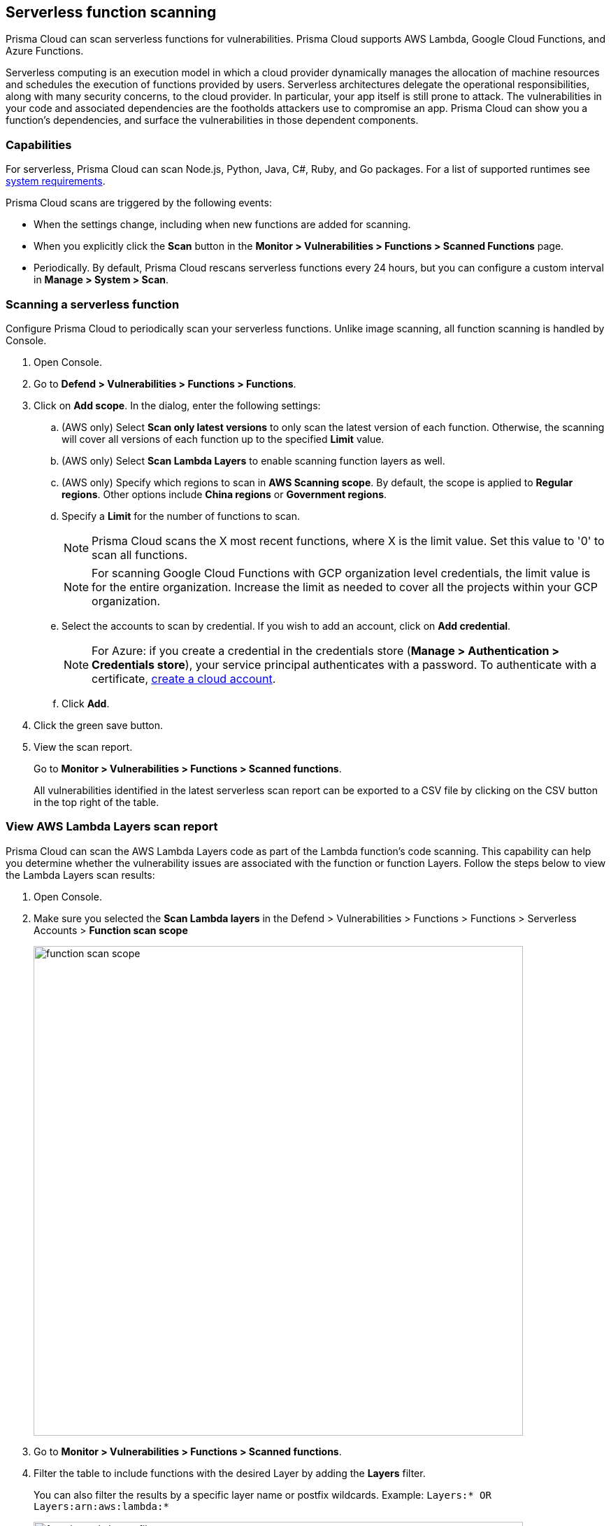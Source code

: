 == Serverless function scanning

Prisma Cloud can scan serverless functions for vulnerabilities.
Prisma Cloud supports AWS Lambda, Google Cloud Functions, and Azure Functions.

Serverless computing is an execution model in which a cloud provider dynamically manages the allocation of machine resources and schedules the execution of functions provided by users.
Serverless architectures delegate the operational responsibilities, along with many security concerns, to the cloud provider. In particular, your app itself is still prone to attack.
The vulnerabilities in your code and associated dependencies are the footholds attackers use to compromise an app.
Prisma Cloud can show you a function's dependencies, and surface the vulnerabilities in those dependent components.


[.section]
=== Capabilities

For serverless, Prisma Cloud can scan Node.js, Python, Java, C#, Ruby, and Go packages.
For a list of supported runtimes see xref:../install/system_requirements.adoc[system requirements].

Prisma Cloud scans are triggered by the following events:

* When the settings change, including when new functions are added for scanning.
* When you explicitly click the *Scan* button in the *Monitor > Vulnerabilities > Functions > Scanned Functions* page.
* Periodically.
By default, Prisma Cloud rescans serverless functions every 24 hours, but you can configure a custom interval in *Manage > System > Scan*.


[.task]
=== Scanning a serverless function

Configure Prisma Cloud to periodically scan your serverless functions.
Unlike image scanning, all function scanning is handled by Console.

[.procedure]
. Open Console.

. Go to *Defend > Vulnerabilities > Functions > Functions*.

. Click on *Add scope*. In the dialog, enter the following settings:

.. (AWS only) Select *Scan only latest versions* to only scan the latest version of each function.
Otherwise, the scanning will cover all versions of each function up to the specified *Limit* value. 

.. (AWS only) Select *Scan Lambda Layers* to enable scanning function layers as well.

.. (AWS only) Specify which regions to scan in *AWS Scanning scope*.
By default, the scope is applied to *Regular regions*.
Other options include *China regions* or *Government regions*.

.. Specify a *Limit* for the number of functions to scan.
+
NOTE: Prisma Cloud scans the X most recent functions, where X is the limit value.
Set this value to '0' to scan all functions.
+
NOTE: For scanning Google Cloud Functions with GCP organization level credentials, the limit value is for the entire organization. Increase the limit as needed to cover all the projects within your GCP organization.

.. Select the accounts to scan by credential.
If you wish to add an account, click on *Add credential*.
+
NOTE: For Azure: if you create a credential in the credentials store (*Manage > Authentication > Credentials store*), your service principal authenticates with a password.
To authenticate with a certificate, xref:../cloud-service-providers/use-cloud-accounts.adoc[create a cloud account].

.. Click *Add*.

. Click the green save button.

. View the scan report.
+
Go to *Monitor > Vulnerabilities > Functions > Scanned functions*.

+
All vulnerabilities identified in the latest serverless scan report can be exported to a CSV file by clicking on the CSV button in the top right of the table.


[.task]
=== View AWS Lambda Layers scan report

Prisma Cloud can scan the AWS Lambda Layers code as part of the Lambda function's code scanning.
This capability can help you determine whether the vulnerability issues are associated with the function or function Layers.
Follow the steps below to view the Lambda Layers scan results:

[.procedure]
. Open Console.

. Make sure you selected the *Scan Lambda layers* in the Defend > Vulnerabilities > Functions > Functions > Serverless Accounts > *Function scan scope*
+
image::function_scan_scope.png[width=700]

. Go to *Monitor > Vulnerabilities > Functions > Scanned functions*.

. Filter the table to include functions with the desired Layer by adding the *Layers* filter.
+
You can also filter the results by a specific layer name or postfix wildcards.
Example: `Layers:* OR Layers:arn:aws:lambda:*`
+
image::function_vuls_layers_filter.png[width=700]

. Open the *Function details* dialog to view the details about the Layers and the vulnerabilities associated with them:

.. Click on a specific function

.. See the Function's vulnerabilities, compliance issues and package info in the related tabs. Use the *Found in* column to determine if the component is associated with the Function or with the Function's Layers.
+
image::vul_function_details.png[width=700]

.. Use the *Layers info* tab to see the full list of the Function's Layers, and aggregated information about the Layers vulnerabilities. In case that there are vulnerabilities associated with the layer you will be able to expand the layer raw to list all the vulnerabilities.
+
image::vuls_functions_layers_info.png[width=700] 


=== Authenticating with AWS

The serverless scanner is implemented as part of Console.
The scanner requires the following permissions policy:
+
[source,json]
----
{
    "Version": "2012-10-17",
    "Statement": [
        {
            "Sid": "PrismaCloudComputeServerlessScan",
            "Effect": "Allow",
            "Action": [
                "lambda:ListFunctions",
                "lambda:GetFunction",
                "iam:GetPolicy",
                "iam:GetPolicyVersion",
                "iam:GetRole",
                "iam:GetRolePolicy",
                "iam:ListAttachedRolePolicies",
                "iam:ListRolePolicies",
                "lambda:GetLayerVersion",
                "kms:Decrypt"
            ],
            "Resource": "*"
        }
    ]
}
----


*IAM User*

If authenticating with an IAM user, use the Security Token Service (STS) to temporarily issue security credentials to Prisma Cloud to scan your Lambda functions.
AWS STS is considered a best practice for IAM users per the AWS Well-Architected Framework.
Learn how to use xref:../authentication/credentials-store/aws-credentials.adoc#aws_security_token_service_sts[AWS STS].

When authenticating with an IAM user, Console can access and scan functions across multiple regions.

*IAM Role*

ifdef::compute_edition[]
The Prisma Cloud serverless scanner can also authenticate with AWS using an IAM role.
If Console authenticates with AWS using an IAM role, it can assume roles using STS to assume roles in other regions.
endif::compute_edition[]

ifdef::prisma_cloud[]
IAM roles cannot be used in Prisma Cloud serverless scanning as the Console is not hosted within AWS for Enterprise Edition.
endif::prisma_cloud[]

[.task]
=== Scanning Azure Functions

Azure Functions are architected differently than AWS Lambda and Google Cloud Functions. 
Azure function apps can hold multiple functions.
The functions are not segregated from each other.
They share the same file system.
Rather than separately scanning each function in a function app, download the root directory of the function app, which contains all its functions, and scan them as a bundle.

NOTE: Prisma Cloud supports scanning both Windows and Linux functions. For Linux functions, the support is only for functions that use *External package URL* as the deployment technology.
For more information, see https://docs.microsoft.com/en-us/azure/azure-functions/functions-deployment-technologies[Deployment technologies in Azure Functions].

To do this, you must know the Region, Name (of the function), and Service Key.
To get the Service Key, download and https://docs.microsoft.com/en-us/cli/azure/install-azure-cli?view=azure-cli-latest[install the Azure CLI], then:

[.procedure]
. Within your Azure portal, create a custom role with the following permissions:
   
    {
        "permissions": [
            {
                "actions": [
                    "Microsoft.Web/sites/Read",
                    "Microsoft.Web/sites/config/list/Action",
                    "Microsoft.web/sites/functions/action",
                    "Microsoft.web/sites/functions/read",
                    "Microsoft.Web/sites/publishxml/Action"
                ],
                "notActions": [],
                "dataActions": [],
                "notDataActions": []
            }
        ]
    }

. Using the CLI, log into your account with a user that has the https://docs.microsoft.com/en-us/azure/active-directory/roles/permissions-reference#user-administrator[User Administrator] role.

  $ az login

. Get the service key.

 $ az ad sp create-for-rbac --sdk-auth --name twistlock-azure-serverless-scanning --role CUSTOM_ROLE_NAME
+
Sample output from the previous command:
+
  {
    "clientId": "f8e9de2o-45bd-af94-ae11-b9r8c5tfy3b6",
    "clientSecret": "4dfds482-6sdd-4dsb-b5ff-56123043c4dc",
    "subscriptionId": "ea19322m-z2bd-501c-dd11-234m547a944e",
    "tenantId": "c189c61a-6c27-41c3-9949-ca5c8cc4a624",
    "activeDirectoryEndpointUrl": "https://login.microsoftonline.com",
    "resourceManagerEndpointUrl": "https://management.azure.com/",
    "activeDirectoryGraphResourceId": "https://graph.windows.net/",
    "sqlManagementEndpointUrl": "https://management.core.windows.net:8443/",
    "galleryEndpointUrl": "https://gallery.azure.com/",
    "managementEndpointUrl": "https://management.core.windows.net/"
  }

. Copy the JSON output, which is your secret key, and paste it into the *Service Key* field for your Azure credentials in Prisma Cloud Console.


=== Scanning Google Cloud Functions

To scan Google Cloud Functions, you must create an appropriate xref:../authentication/credentials-store/gcp-credentials.adoc[credential] to authenticate with GCP. The service account should include the following custom permissions:

[source]
----
cloudfunctions.functions.sourceCodeGet
cloudfunctions.functions.get
cloudfunctions.functions.list
cloudfunctions.locations.get
cloudfunctions.locations.list
cloudfunctions.operations.get
cloudfunctions.operations.list
cloudfunctions.runtimes.list
----

NOTE: Prisma Cloud currently supports scanning functions that are packaged with local dependencies.

=== Scanning functions at build time with twistcli

You can also use the `twistcli` command line utility to scan your serverless functions.
First download your serverless function as a ZIP file, then run:
 
  $ twistcli serverless scan <SERVERLESS_FUNCTION.ZIP>
  
To view scan reports in Console, go to *Monitor > Vulnerabilities > Functions > CI* or *Monitor > Compliance > Functions > CI*.

==== Twistcli Options

ifdef::prisma_cloud[]
`--address` [.underline]#`URI`#::
Required.
Complete URI for Console, including the protocol and port.
Only the HTTPS protocol is supported.
+
Example: --address https://https://us-west1.cloud.twistlock.com/us-3-123456789

To get the address for your Console, go to *Compute > Manage > System > Utilities*, and copy the string under *Path to Console*.

`-u`, `--user` [.underline]#`Access Key ID`#::
_Access Key ID_ to access Prisma Cloud. 
If not provided, the `TWISTLOCK_USER` environment variable is used, if defined.
Otherwise, "admin" is used as the default.

`-p`, `--password` [.underline]#`Secret Key`#::
_Secret Key_ for the above _Access Key ID_ specified with `-u`, `--user`.
If not specified on the command-line, the `TWISTLOCK_PASSWORD` environment variable is used, if defined.
Otherwise, you will be prompted for the user's password before the scan runs.

_Access Key ID_ and _Secret Key_ are generated from the Prisma Cloud user interface.
For more information, see xref:../authentication/access_keys.adoc[access keys]

endif::prisma_cloud[]


ifdef::compute_edition[]
`--address` [.underline]#`URI`#::
Required.
Complete URI for Console, including the protocol and port.
Only the HTTPS protocol is supported.
By default, Console listens to HTTPS on port 8083, although your administrator can configure Console to listen on a different port.
+
Example: --address https://console.example.com:8083

`-u`, `--user` [.underline]#`USERNAME`#::
Username to access Console.  If not provided, the `TWISTLOCK_USER` environment variable will be used if defined, or "admin" is used as the default.

`-p`, `--password` [.underline]#`PASSWORD`#::
Password for the user specified with `-u`, `--user`.
If not specified on the command-line, the `TWISTLOCK_PASSWORD` environment variable will be used if defined, or otherwise will prompt for the user's password before the scan runs.

`--project` [.underline]#`PROJECT NAME`#::
Interface with a specific supervisor Console to retrieve policy and publish results.
+
Example: --project "Tenant Console"
endif::compute_edition[]

`--details`::
Show all vulnerability details.

`--tlscacert` [.underline]#`PATH`#::
Path to Prisma Cloud CA certificate file.
If no CA certificate is specified, the connection to Console is insecure.

`--include-js-dependencies`::
Include javascript package dependencies.

`--token` [.underline]#`TOKEN`#::
Token to use for Prisma Cloud Console authentication.
Tokens can be retrieved from the API endpoint _api/v1/authenticate_ or from the *Manage > Authenticate > User Certificates* page in Console.

`--cloudformation-template` [.underline]#`PATH`#::
Path to the CloudFormation template file in JSON or YAML format. Prisma Cloud scans the function source code for AWS service APIs being used, compares the APIs being used to the function permissions, and reports when functions have permissions for APIs they don't need.

`--function` [.underline]#`NAME`#::
Function name to be used in policy detection and Console results. When creating policy rules in Console, you can target specific rules to specific functions by function name. If this field is left unspecified, the function zip file name is used.

`--output-used-apis`::
Report APIs used by the function

`--publish`::
Publish the scan result to the Console.  True by default.
